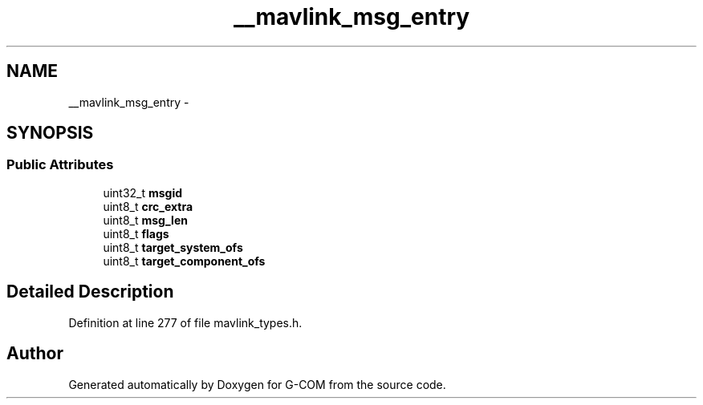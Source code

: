 .TH "__mavlink_msg_entry" 3 "Mon Oct 10 2016" "Version 1.0" "G-COM" \" -*- nroff -*-
.ad l
.nh
.SH NAME
__mavlink_msg_entry \- 
.SH SYNOPSIS
.br
.PP
.SS "Public Attributes"

.in +1c
.ti -1c
.RI "uint32_t \fBmsgid\fP"
.br
.ti -1c
.RI "uint8_t \fBcrc_extra\fP"
.br
.ti -1c
.RI "uint8_t \fBmsg_len\fP"
.br
.ti -1c
.RI "uint8_t \fBflags\fP"
.br
.ti -1c
.RI "uint8_t \fBtarget_system_ofs\fP"
.br
.ti -1c
.RI "uint8_t \fBtarget_component_ofs\fP"
.br
.in -1c
.SH "Detailed Description"
.PP 
Definition at line 277 of file mavlink_types\&.h\&.

.SH "Author"
.PP 
Generated automatically by Doxygen for G-COM from the source code\&.
